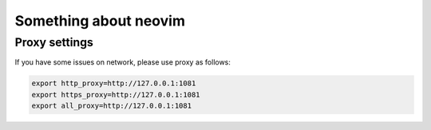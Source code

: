 ======================
Something about neovim
======================


Proxy settings
==============

If you have some issues on network, please use proxy as follows:

.. code-block:: bash

    export http_proxy=http://127.0.0.1:1081
    export https_proxy=http://127.0.0.1:1081
    export all_proxy=http://127.0.0.1:1081



